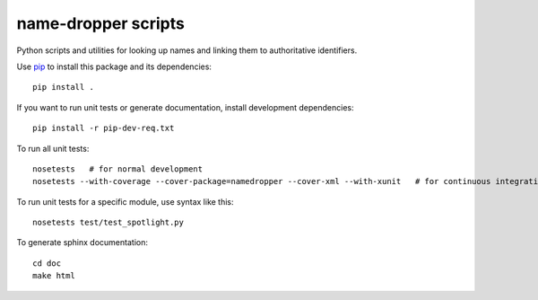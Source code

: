 name-dropper scripts
====================

Python scripts and utilities for looking up names and linking them to authoritative identifiers.

Use `pip <http://www.pip-installer.org/en/latest/index.html>`_ to install this package
and its dependencies::

    pip install .

If you want to run unit tests or generate documentation, install development dependencies::

    pip install -r pip-dev-req.txt

To run all unit tests::

    nosetests   # for normal development
    nosetests --with-coverage --cover-package=namedropper --cover-xml --with-xunit   # for continuous integration

To run unit tests for a specific module, use syntax like this::

    nosetests test/test_spotlight.py


To generate sphinx documentation::

    cd doc
    make html



